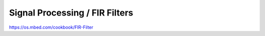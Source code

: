 Signal Processing / FIR Filters
###############################

https://os.mbed.com/cookbook/FIR-Filter